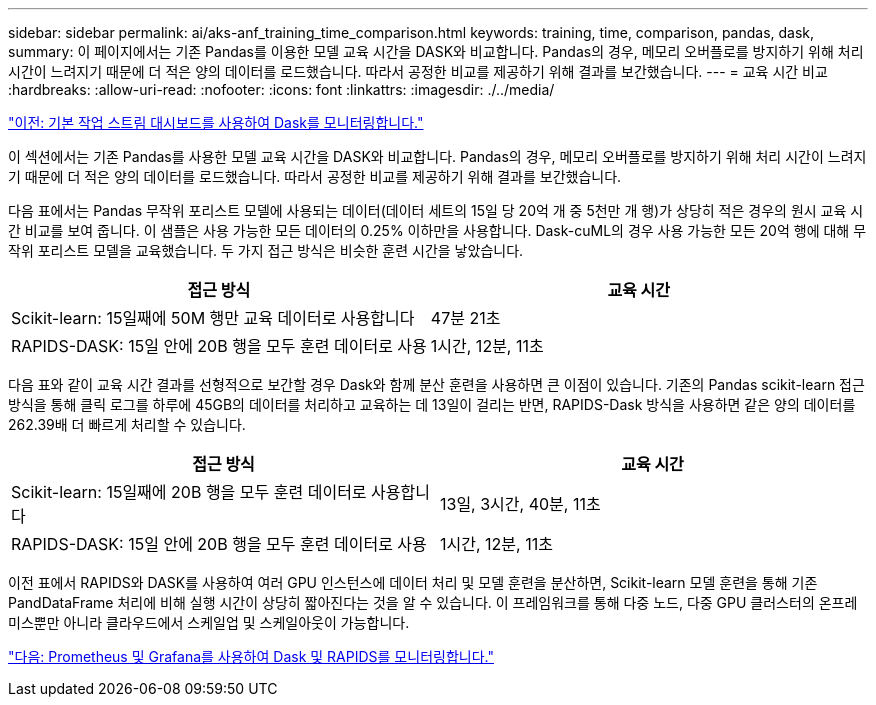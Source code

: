 ---
sidebar: sidebar 
permalink: ai/aks-anf_training_time_comparison.html 
keywords: training, time, comparison, pandas, dask, 
summary: 이 페이지에서는 기존 Pandas를 이용한 모델 교육 시간을 DASK와 비교합니다. Pandas의 경우, 메모리 오버플로를 방지하기 위해 처리 시간이 느려지기 때문에 더 적은 양의 데이터를 로드했습니다. 따라서 공정한 비교를 제공하기 위해 결과를 보간했습니다. 
---
= 교육 시간 비교
:hardbreaks:
:allow-uri-read: 
:nofooter: 
:icons: font
:linkattrs: 
:imagesdir: ./../media/


link:aks-anf_monitor_dask_using_native_task_streams_dashboard.html["이전: 기본 작업 스트림 대시보드를 사용하여 Dask를 모니터링합니다."]

[role="lead"]
이 섹션에서는 기존 Pandas를 사용한 모델 교육 시간을 DASK와 비교합니다. Pandas의 경우, 메모리 오버플로를 방지하기 위해 처리 시간이 느려지기 때문에 더 적은 양의 데이터를 로드했습니다. 따라서 공정한 비교를 제공하기 위해 결과를 보간했습니다.

다음 표에서는 Pandas 무작위 포리스트 모델에 사용되는 데이터(데이터 세트의 15일 당 20억 개 중 5천만 개 행)가 상당히 적은 경우의 원시 교육 시간 비교를 보여 줍니다. 이 샘플은 사용 가능한 모든 데이터의 0.25% 이하만을 사용합니다. Dask-cuML의 경우 사용 가능한 모든 20억 행에 대해 무작위 포리스트 모델을 교육했습니다. 두 가지 접근 방식은 비슷한 훈련 시간을 낳았습니다.

|===
| 접근 방식 | 교육 시간 


| Scikit-learn: 15일째에 50M 행만 교육 데이터로 사용합니다 | 47분 21초 


| RAPIDS-DASK: 15일 안에 20B 행을 모두 훈련 데이터로 사용 | 1시간, 12분, 11초 
|===
다음 표와 같이 교육 시간 결과를 선형적으로 보간할 경우 Dask와 함께 분산 훈련을 사용하면 큰 이점이 있습니다. 기존의 Pandas scikit-learn 접근 방식을 통해 클릭 로그를 하루에 45GB의 데이터를 처리하고 교육하는 데 13일이 걸리는 반면, RAPIDS-Dask 방식을 사용하면 같은 양의 데이터를 262.39배 더 빠르게 처리할 수 있습니다.

|===
| 접근 방식 | 교육 시간 


| Scikit-learn: 15일째에 20B 행을 모두 훈련 데이터로 사용합니다 | 13일, 3시간, 40분, 11초 


| RAPIDS-DASK: 15일 안에 20B 행을 모두 훈련 데이터로 사용 | 1시간, 12분, 11초 
|===
이전 표에서 RAPIDS와 DASK를 사용하여 여러 GPU 인스턴스에 데이터 처리 및 모델 훈련을 분산하면, Scikit-learn 모델 훈련을 통해 기존 PandDataFrame 처리에 비해 실행 시간이 상당히 짧아진다는 것을 알 수 있습니다. 이 프레임워크를 통해 다중 노드, 다중 GPU 클러스터의 온프레미스뿐만 아니라 클라우드에서 스케일업 및 스케일아웃이 가능합니다.

link:aks-anf_monitor_dask_and_rapids_with_prometheus_and_grafana.html["다음: Prometheus 및 Grafana를 사용하여 Dask 및 RAPIDS를 모니터링합니다."]
